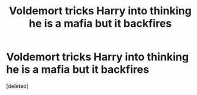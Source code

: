 #+TITLE: Voldemort tricks Harry into thinking he is a mafia but it backfires

* Voldemort tricks Harry into thinking he is a mafia but it backfires
:PROPERTIES:
:Score: 13
:DateUnix: 1603817531.0
:DateShort: 2020-Oct-27
:FlairText: What's That Fic?
:END:
[deleted]

